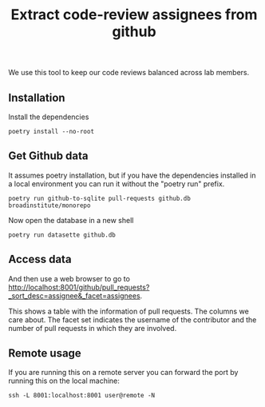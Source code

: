 #+title: Extract code-review assignees from github
#+PROPERTY: header-args :session base :results silent :async yes

We use this tool to keep our code reviews balanced across lab members.

** Installation
Install the dependencies
#+begin_src shell
poetry install --no-root
#+end_src

** Get Github data
It assumes poetry installation, but if you have the dependencies installed in a local environment you can run it without the "poetry run" prefix.

#+begin_src shell
poetry run github-to-sqlite pull-requests github.db broadinstitute/monorepo
#+end_src

#+RESULTS:

Now open the database in a new shell
#+begin_src shell
poetry run datasette github.db
#+end_src

** Access data
And then use a web browser to go to http://localhost:8001/github/pull_requests?_sort_desc=assignee&_facet=assignees.

This shows a table with the information of pull requests. The columns we care about. The facet set indicates the username of the contributor and the number of pull requests in which they are involved.

** Remote usage
If you are running this on a remote server you can forward the port by running this on the local machine:
#+begin_src shell :tangle no
ssh -L 8001:localhost:8001 user@remote -N
#+end_src

